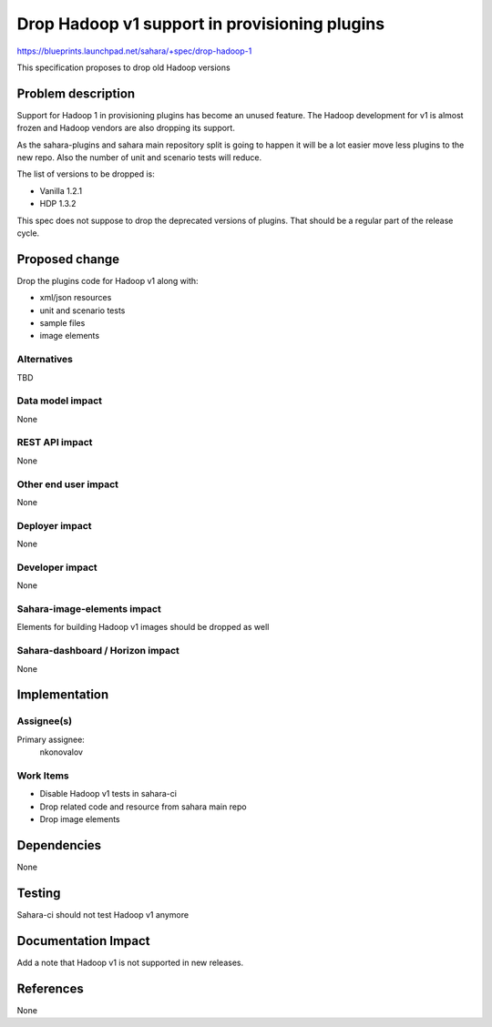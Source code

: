 ..
 This work is licensed under a Creative Commons Attribution 3.0 Unported
 License.

 http://creativecommons.org/licenses/by/3.0/legalcode

==============================================
Drop Hadoop v1 support in provisioning plugins
==============================================

https://blueprints.launchpad.net/sahara/+spec/drop-hadoop-1

This specification proposes to drop old Hadoop versions

Problem description
===================

Support for Hadoop 1 in provisioning plugins has become an unused feature. The
Hadoop development for v1 is almost frozen and Hadoop vendors are also dropping
its support.

As the sahara-plugins and sahara main repository split is going to happen it
will be a lot easier move less plugins to the new repo. Also the number of
unit and scenario tests will reduce.

The list of versions to be dropped is:

* Vanilla 1.2.1
* HDP 1.3.2

This spec does not suppose to drop the deprecated versions of plugins. That
should be a regular part of the release cycle.

Proposed change
===============

Drop the plugins code for Hadoop v1 along with:

* xml/json resources
* unit and scenario tests
* sample files
* image elements


Alternatives
------------

TBD

Data model impact
-----------------

None

REST API impact
---------------

None

Other end user impact
---------------------

None

Deployer impact
---------------

None

Developer impact
----------------

None

Sahara-image-elements impact
----------------------------

Elements for building Hadoop v1 images should be dropped as well

Sahara-dashboard / Horizon impact
---------------------------------

None

Implementation
==============

Assignee(s)
-----------

Primary assignee:
  nkonovalov

Work Items
----------

* Disable Hadoop v1 tests in sahara-ci
* Drop related code and resource from sahara main repo
* Drop image elements

Dependencies
============

None

Testing
=======

Sahara-ci should not test Hadoop v1 anymore

Documentation Impact
====================

Add a note that Hadoop v1 is not supported in new releases.

References
==========

None

